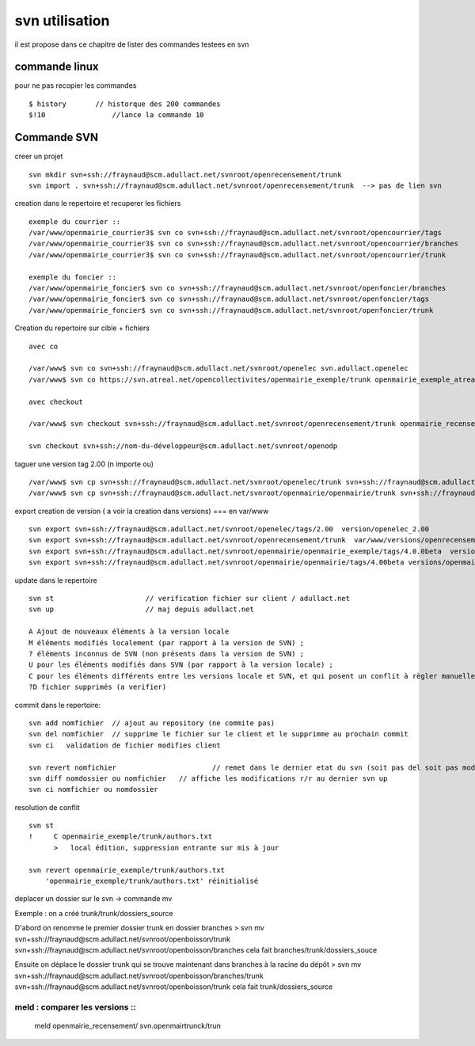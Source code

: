 .. _svn_utilisation:

###############
svn utilisation
###############

il est propose dans ce chapitre de lister des commandes testees en svn

==============
commande linux 
==============

pour ne pas recopier les commandes ::

    $ history       // historque des 200 commandes   
    $!10 	        //lance la commande 10


============
Commande SVN
============

creer un projet ::

    svn mkdir svn+ssh://fraynaud@scm.adullact.net/svnroot/openrecensement/trunk
    svn import . svn+ssh://fraynaud@scm.adullact.net/svnroot/openrecensement/trunk  --> pas de lien svn

creation dans le repertoire et recuperer les fichiers ::


    exemple du courrier ::
    /var/www/openmairie_courrier3$ svn co svn+ssh://fraynaud@scm.adullact.net/svnroot/opencourrier/tags
    /var/www/openmairie_courrier3$ svn co svn+ssh://fraynaud@scm.adullact.net/svnroot/opencourrier/branches
    /var/www/openmairie_courrier3$ svn co svn+ssh://fraynaud@scm.adullact.net/svnroot/opencourrier/trunk

    exemple du foncier ::
    /var/www/openmairie_foncier$ svn co svn+ssh://fraynaud@scm.adullact.net/svnroot/openfoncier/branches
    /var/www/openmairie_foncier$ svn co svn+ssh://fraynaud@scm.adullact.net/svnroot/openfoncier/tags
    /var/www/openmairie_foncier$ svn co svn+ssh://fraynaud@scm.adullact.net/svnroot/openfoncier/trunk

Creation du repertoire sur cible + fichiers ::

    avec co

    /var/www$ svn co svn+ssh://fraynaud@scm.adullact.net/svnroot/openelec svn.adullact.openelec
    /var/www$ svn co https://svn.atreal.net/opencollectivites/openmairie_exemple/trunk openmairie_exemple_atreal

    avec checkout

    /var/www$ svn checkout svn+ssh://fraynaud@scm.adullact.net/svnroot/openrecensement/trunk openmairie_recensement
    
    svn checkout svn+ssh://nom-du-développeur@scm.adullact.net/svnroot/openodp

taguer une version tag 2.00 (n importe ou) ::

    /var/www$ svn cp svn+ssh://fraynaud@scm.adullact.net/svnroot/openelec/trunk svn+ssh://fraynaud@scm.adullact.net/svnroot/openelec/tags/2.00
    /var/www$ svn cp svn+ssh://fraynaud@scm.adullact.net/svnroot/openmairie/openmairie/trunk svn+ssh://fraynaud@scm.adullact.net/svnroot/openmairie/openmairie/tags/4.00beta

export creation de version ( a voir la creation dans versions) === en  var/www ::

    svn export svn+ssh://fraynaud@scm.adullact.net/svnroot/openelec/tags/2.00  version/openelec_2.00
    svn export svn+ssh://fraynaud@scm.adullact.net/svnroot/openrecensement/trunk  var/www/versions/openrecensement_1.00beta
    svn export svn+ssh://fraynaud@scm.adullact.net/svnroot/openmairie/openmairie_exemple/tags/4.0.0beta  versions/openmairie_exemple_4.0.0beta 
    svn export svn+ssh://fraynaud@scm.adullact.net/svnroot/openmairie/openmairie/tags/4.00beta versions/openmairie_4.0.0beta 
                          


update dans le repertoire ::

    svn st 			// verification fichier sur client / adullact.net
    svn up 			// maj depuis adullact.net

    A Ajout de nouveaux éléments à la version locale
    M éléments modifiés localement (par rapport à la version de SVN) ;
    ? éléments inconnus de SVN (non présents dans la version de SVN) ;
    U pour les éléments modifiés dans SVN (par rapport à la version locale) ;
    C pour les éléments différents entre les versions locale et SVN, et qui posent un conflit à règler manuellement.
    ?D fichier supprimés (a verifier)

commit dans le repertoire::

    svn add nomfichier 	// ajout au repository (ne commite pas)
    svn del nomfichier 	// supprime le fichier sur le client et le supprimme au prochain commit
    svn ci   validation de fichier modifies client

    svn revert nomfichier 			// remet dans le dernier etat du svn (soit pas del soit pas modifier)
    svn diff nomdossier ou nomfichier 	// affiche les modifications r/r au dernier svn up
    svn ci nomfichier ou nomdossier 	

resolution de conflit ::

    svn st
    !     C openmairie_exemple/trunk/authors.txt
          >   local édition, suppression entrante sur mis à jour
    
    svn revert openmairie_exemple/trunk/authors.txt
        'openmairie_exemple/trunk/authors.txt' réinitialisé

deplacer un dossier sur le svn -> commande mv ::

Exemple : on a créé trunk/trunk/dossiers_source

D'abord on renomme le premier dossier trunk en dossier branches
> svn mv svn+ssh://fraynaud@scm.adullact.net/svnroot/openboisson/trunk svn+ssh://fraynaud@scm.adullact.net/svnroot/openboisson/branches
cela fait branches/trunk/dossiers_souce

Ensuite on déplace le dossier trunk qui se trouve maintenant dans branches à la racine du dépôt
> svn mv svn+ssh://fraynaud@scm.adullact.net/svnroot/openboisson/branches/trunk svn+ssh://fraynaud@scm.adullact.net/svnroot/openboisson/trunk
cela fait trunk/dossiers_source

	
meld : comparer les versions ::
===============================

    meld openmairie_recensement/ svn.openmairtrunck/trun